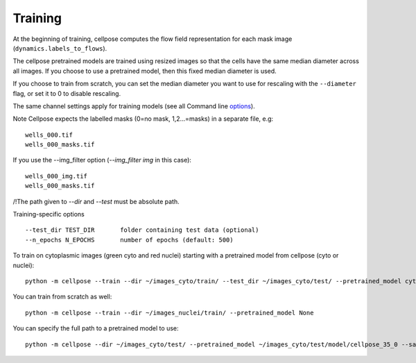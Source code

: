 Training
---------------------------

At the beginning of training, cellpose computes the flow field representation for each 
mask image (``dynamics.labels_to_flows``).

The cellpose pretrained models are trained using resized images so that the cells have the same median diameter across all images.
If you choose to use a pretrained model, then this fixed median diameter is used.

If you choose to train from scratch, you can set the median diameter you want to use for rescaling with the ``--diameter`` flag, or set it to 0 to disable rescaling.

The same channel settings apply for training models (see all Command line `options
<http://www.cellpose.org/static/docs/command.html>`_). 

Note Cellpose expects the labelled masks (0=no mask, 1,2...=masks) in a separate file, e.g:

::

    wells_000.tif
    wells_000_masks.tif

If you use the --img_filter option (`--img_filter img` in this case):

::

    wells_000_img.tif
    wells_000_masks.tif

/!\ The path given to `--dir` and `--test` must be absolute path.

Training-specific options

::

    --test_dir TEST_DIR       folder containing test data (optional)
    --n_epochs N_EPOCHS       number of epochs (default: 500)
  
To train on cytoplasmic images (green cyto and red nuclei) starting with a pretrained model from cellpose (cyto or nuclei):

::
    
    python -m cellpose --train --dir ~/images_cyto/train/ --test_dir ~/images_cyto/test/ --pretrained_model cyto --chan 2 --chan2 1

You can train from scratch as well:

::

    python -m cellpose --train --dir ~/images_nuclei/train/ --pretrained_model None

You can specify the full path to a pretrained model to use:

::

    python -m cellpose --dir ~/images_cyto/test/ --pretrained_model ~/images_cyto/test/model/cellpose_35_0 --save_png

